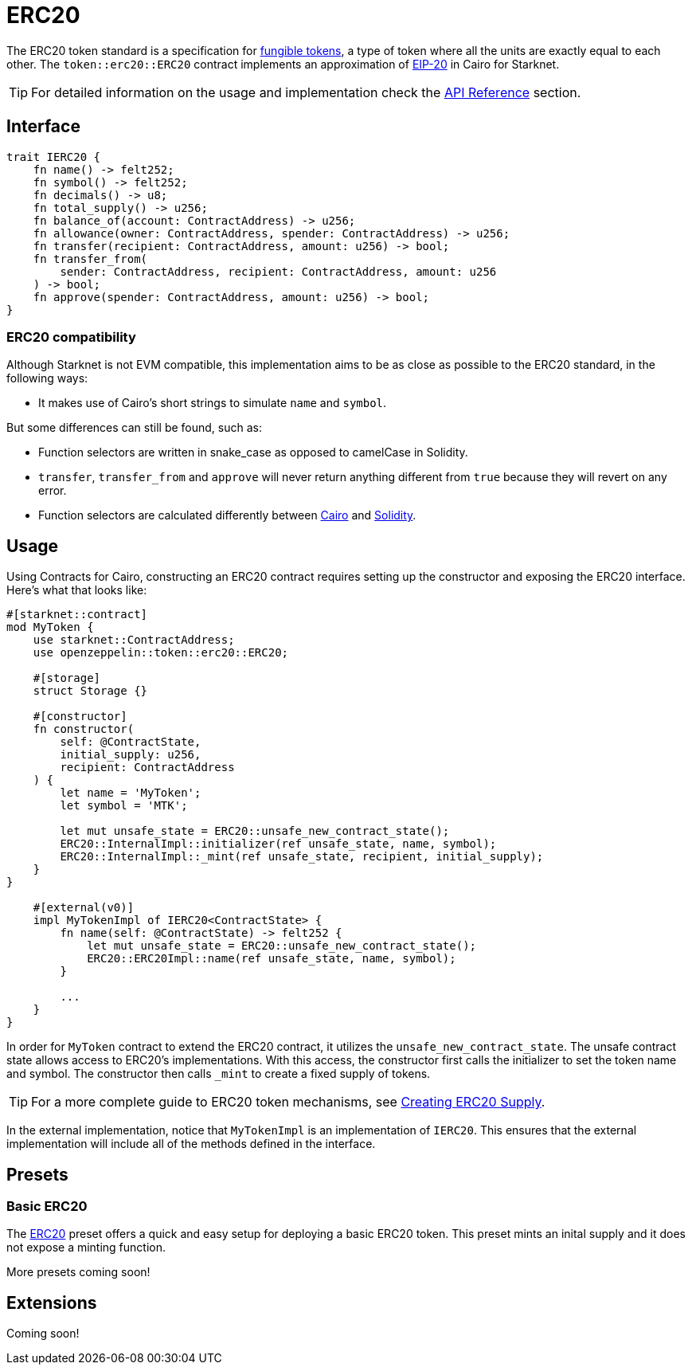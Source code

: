 = ERC20

:fungible-tokens: https://docs.openzeppelin.com/contracts/4.x/tokens#different-kinds-of-tokens[fungible tokens]
:eip20: https://eips.ethereum.org/EIPS/eip-20[EIP-20]
:erc20-api: xref:/api/erc20.adoc[API Reference]

The ERC20 token standard is a specification for {fungible-tokens}, a type of token where all the units are exactly equal to each other.
The `token::erc20::ERC20` contract implements an approximation of {eip20} in Cairo for Starknet.

TIP: For detailed information on the usage and implementation check the {erc20-api} section.

== Interface

[,javascript]
----
trait IERC20 {
    fn name() -> felt252;
    fn symbol() -> felt252;
    fn decimals() -> u8;
    fn total_supply() -> u256;
    fn balance_of(account: ContractAddress) -> u256;
    fn allowance(owner: ContractAddress, spender: ContractAddress) -> u256;
    fn transfer(recipient: ContractAddress, amount: u256) -> bool;
    fn transfer_from(
        sender: ContractAddress, recipient: ContractAddress, amount: u256
    ) -> bool;
    fn approve(spender: ContractAddress, amount: u256) -> bool;
}
----

=== ERC20 compatibility

:cairo-selectors: https://github.com/starkware-libs/cairo/blob/7dd34f6c57b7baf5cd5a30c15e00af39cb26f7e1/crates/cairo-lang-starknet/src/contract.rs#L39-L48[Cairo]
:solidity-selectors: https://solidity-by-example.org/function-selector/[Solidity]

Although Starknet is not EVM compatible, this implementation aims to be as close as possible to the ERC20 standard, in the following ways:

* It makes use of Cairo's short strings to simulate `name` and `symbol`.

But some differences can still be found, such as:

* Function selectors are written in snake_case as opposed to camelCase in Solidity.
* `transfer`, `transfer_from` and `approve` will never return anything different from `true` because they will revert on any error.
* Function selectors are calculated differently between {cairo-selectors} and {solidity-selectors}.

== Usage

:components: https://community.starknet.io/t/cairo-1-contract-syntax-is-evolving/94794#extensibility-and-components-11[Components]
:erc20-supply: xref:/guides/erc20-supply.adoc[Creating ERC20 Supply]

Using Contracts for Cairo, constructing an ERC20 contract requires setting up the constructor and exposing the ERC20 interface.
Here's what that looks like:

[,javascript]
----
#[starknet::contract]
mod MyToken {
    use starknet::ContractAddress;
    use openzeppelin::token::erc20::ERC20;

    #[storage]
    struct Storage {}

    #[constructor]
    fn constructor(
        self: @ContractState,
        initial_supply: u256,
        recipient: ContractAddress
    ) {
        let name = 'MyToken';
        let symbol = 'MTK';

        let mut unsafe_state = ERC20::unsafe_new_contract_state();
        ERC20::InternalImpl::initializer(ref unsafe_state, name, symbol);
        ERC20::InternalImpl::_mint(ref unsafe_state, recipient, initial_supply);
    }
}

    #[external(v0)]
    impl MyTokenImpl of IERC20<ContractState> {
        fn name(self: @ContractState) -> felt252 {
            let mut unsafe_state = ERC20::unsafe_new_contract_state();
            ERC20::ERC20Impl::name(ref unsafe_state, name, symbol); 
        }

        ...
    }
}
----

In order for `MyToken` contract to extend the ERC20 contract, it utilizes the `unsafe_new_contract_state`.
The unsafe contract state allows access to ERC20's implementations.
With this access, the constructor first calls the initializer to set the token name and symbol.
The constructor then calls `_mint` to create a fixed supply of tokens.

TIP: For a more complete guide to ERC20 token mechanisms, see {erc20-supply}.

In the external implementation, notice that `MyTokenImpl` is an implementation of `IERC20`.
This ensures that the external implementation will include all of the methods defined in the interface.

== Presets

=== Basic ERC20 [[basic-erc20]]

:erc20-basic: https://github.com/OpenZeppelin/cairo-contracts/blob/cairo-2/src/token/erc20/erc20.cairo[ERC20]

The {erc20-basic} preset offers a quick and easy setup for deploying a basic ERC20 token.
This preset mints an inital supply and it does not expose a minting function.

More presets coming soon!

== Extensions

Coming soon!

